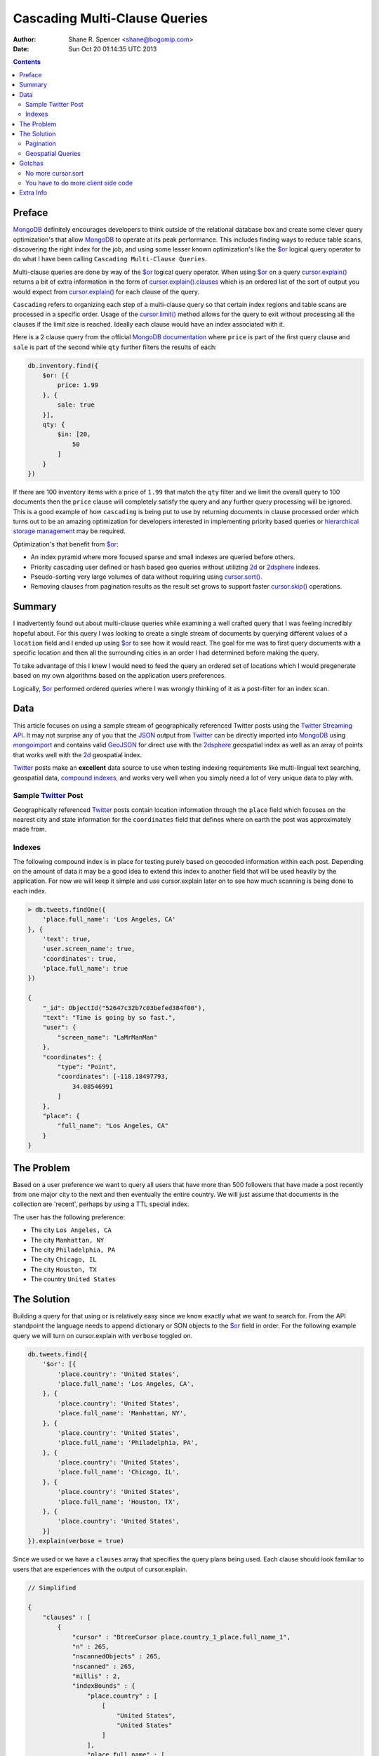 ==============================
Cascading Multi-Clause Queries
==============================

:Author: Shane R. Spencer <shane@bogomip.com>
:Date: Sun Oct 20 01:14:35 UTC 2013

.. contents::

..  _$or: http://docs.mongodb.org/manual/reference/operator/or/

..  _cursor.limit(): http://docs.mongodb.org/manual/reference/method/cursor.limit/

..  _cursor.sort(): http://docs.mongodb.org/manual/reference/method/cursor.sort/

..  _cursor.skip(): http://docs.mongodb.org/manual/reference/method/cursor.skip/

..  _cursor.explain(): http://docs.mongodb.org/manual/reference/method/cursor.explain/

..  _cursor.explain().clauses: http://docs.mongodb.org/manual/reference/method/cursor.explain/#or-query-output-fields

..  _mongodb: http://www.mongodb.org/

..  _2d: http://docs.mongodb.org/manual/core/2d/

..  _2dsphere: http://docs.mongodb.org/manual/core/2dsphere/

..  _mongoimport: http://docs.mongodb.org/manual/reference/program/mongoimport/

..  _geojson: http://docs.mongodb.org/manual/reference/glossary/#term-geojson

..  _json: http://docs.mongodb.org/manual/reference/glossary/#term-json

..  _hierarchical storage management: http://en.wikipedia.org/wiki/Hierarchical_storage_management

..  _twitter: http://twitter.com/

..  _twitter streaming api: https://dev.twitter.com/docs/streaming-apis

..  _compound indexes: http://docs.mongodb.org/manual/core/index-compound

Preface
=======

`MongoDB`_ definitely encourages developers to think outside of the relational database box and create some clever query optimization's that allow `MongoDB`_ to operate at its peak performance.  This includes finding ways to reduce table scans, discovering the right index for the job, and using some lesser known optimization's like the `$or`_ logical query operator to do what I have been calling ``Cascading Multi-Clause Queries``.

Multi-clause queries are done by way of the `$or`_ logical query operator.  When using `$or`_ on a query `cursor.explain()`_ returns a bit of extra information in the form of `cursor.explain().clauses`_ which is an ordered list of the sort of output you would expect from `cursor.explain()`_ for each clause of the query.

``Cascading`` refers to organizing each step of a multi-clause query so that certain index regions and table scans are processed in a specific order.  Usage of the `cursor.limit()`_ method allows for the query to exit without processing all the clauses if the limit size is reached. Ideally each clause would have an index associated with it.

Here is a 2 clause query from the official `MongoDB documentation <http://docs.mongodb.org/manual/reference/operator/query/or/#op._S_or>`_ where ``price`` is part of the first query clause and ``sale`` is part of the second while ``qty`` further filters the results of each:

..  code :: javascript

    db.inventory.find({
        $or: [{
            price: 1.99
        }, {
            sale: true
        }],
        qty: {
            $in: [20,
                50
            ]
        }
    })

If there are 100 inventory items with a price of ``1.99`` that match the ``qty`` filter and we limit the overall query to 100 documents then the ``price`` clause will completely satisfy the query and any further query processing will be ignored.  This is a good example of how ``cascading`` is being put to use by returning documents in clause processed order which turns out to be an amazing optimization for developers interested in implementing priority based queries or `hierarchical storage management`_ may be required.

Optimization's that benefit from `$or`_:

* An index pyramid where more focused sparse and small indexes are queried before others.

* Priority cascading user defined or hash based geo queries without utilizing `2d`_ or `2dsphere`_ indexes.

* Pseudo-sorting very large volumes of data without requiring using `cursor.sort()`_.

* Removing clauses from pagination results as the result set grows to support faster `cursor.skip()`_ operations.
    
Summary
=======

I inadvertently found out about multi-clause queries while examining a well crafted query that I was feeling incredibly hopeful about.  For this query I was looking to create a single stream of documents by querying different values of a ``location`` field and I ended up using `$or`_ to see how it would react.  The goal for me was to first query documents with a specific location and then all the surrounding cities in an order I had determined before making the query.

To take advantage of this I knew I would need to feed the query an ordered set of locations which I would pregenerate based on my own algorithms based on the application users preferences.

Logically, `$or`_ performed ordered queries where I was wrongly thinking of it as a post-filter for an index scan.

Data
====

This article focuses on using a sample stream of geographically referenced Twitter posts using the `Twitter Streaming API`_.  It may not surprise any of you that the `JSON`_ output from `Twitter`_ can be directly imported into `MongoDB`_ using `mongoimport`_ and contains valid `GeoJSON`_ for direct use with the `2dsphere`_ geospatial index as well as an array of points that works well with the `2d`_ geospatial index.

`Twitter`_ posts make an **excellent** data source to use when testing indexing requirements like multi-lingual text searching, geospatial data, `compound indexes`_, and works very well when you simply need a lot of very unique data to play with.

Sample `Twitter`_ Post
----------------------

Geographically referenced `Twitter`_ posts contain location information through the ``place`` field which focuses on the nearest city and state information for the ``coordinates`` field that defines where on earth the post was approximately made from.

..  code :: javascript


        
Indexes
-------

The following compound index is in place for testing purely based on 
geocoded information within each post.  Depending on the amount of 
data it may be a good idea to extend this index to another field that 
will be used heavily by the application.  For now we will keep it 
simple and use cursor.explain later on to see how much scanning is 
being done to each index.

..  code :: javascript    

    > db.tweets.findOne({
        'place.full_name': 'Los Angeles, CA'
    }, {
        'text': true,
        'user.screen_name': true,
        'coordinates': true,
        'place.full_name': true
    })
    
    {
        "_id": ObjectId("52647c32b7c03befed384f00"),
        "text": "Time is going by so fast.",
        "user": {
            "screen_name": "LaMrManMan"
        },
        "coordinates": {
            "type": "Point",
            "coordinates": [-118.18497793,
                34.08546991
            ]
        },
        "place": {
            "full_name": "Los Angeles, CA"
        }
    }
    
The Problem
===========

Based on a user preference we want to query all users that have more 
than 500 followers that have made a post recently from one major city 
to the next and then eventually the entire country.  We will just 
assume that documents in the collection are 'recent', perhaps by using 
a TTL special index.

The user has the following preference:

* The city ``Los Angeles, CA``
* The city ``Manhattan, NY``
* The city ``Philadelphia, PA``
* The city ``Chicago, IL``
* The city ``Houston, TX``
* The country ``United States``

The Solution
============

Building a query for that using or is relatively easy since we know 
exactly what we want to search for.  From the API standpoint the 
language needs to append dictionary or SON objects to the `$or`_
field in order.  For the following example query we will turn on 
cursor.explain with ``verbose`` toggled on.

..  code-block :: javascript

    db.tweets.find({
        '$or': [{
            'place.country': 'United States',
            'place.full_name': 'Los Angeles, CA',
        }, {
            'place.country': 'United States',
            'place.full_name': 'Manhattan, NY',
        }, {
            'place.country': 'United States',
            'place.full_name': 'Philadelphia, PA',
        }, {
            'place.country': 'United States',
            'place.full_name': 'Chicago, IL',
        }, {
            'place.country': 'United States',
            'place.full_name': 'Houston, TX',
        }, {
            'place.country': 'United States',
        }]
    }).explain(verbose = true)


Since we used or we have a ``clauses`` array that specifies the query 
plans being used.  Each clause should look familiar to users that are 
experiences with the output of cursor.explain.

..  code-block :: javascript

    // Simplified
    
    {
        "clauses" : [
            {
                "cursor" : "BtreeCursor place.country_1_place.full_name_1",
                "n" : 265,
                "nscannedObjects" : 265,
                "nscanned" : 265,
                "millis" : 2,
                "indexBounds" : {
                    "place.country" : [
                        [
                            "United States",
                            "United States"
                        ]
                    ],
                    "place.full_name" : [
                        [
                            "Los Angeles, CA",
                            "Los Angeles, CA"
                        ]
                    ]
                },
            },
            {
                "cursor" : "BtreeCursor place.country_1_place.full_name_1",
                "n" : 246,
                "nscannedObjects" : 246,
                "nscanned" : 246,
                "millis" : 11,
                "indexBounds" : {
                    "place.country" : [
                        [
                            "United States",
                            "United States"
                        ]
                    ],
                    "place.full_name" : [
                        [
                            "Manhattan, NY",
                            "Manhattan, NY"
                        ]
                    ]
                },
            },
            {
                "cursor" : "BtreeCursor place.country_1_place.full_name_1",
                "n" : 202,
                "nscannedObjects" : 202,
                "nscanned" : 202,
                "millis" : 10,
                "indexBounds" : {
                    "place.country" : [
                        [
                            "United States",
                            "United States"
                        ]
                    ],
                    "place.full_name" : [
                        [
                            "Philadelphia, PA",
                            "Philadelphia, PA"
                        ]
                    ]
                },
            },
            {
                "cursor" : "BtreeCursor place.country_1_place.full_name_1",
                "n" : 168,
                "nscannedObjects" : 168,
                "nscanned" : 168,
                "millis" : 5,
                "indexBounds" : {
                    "place.country" : [
                        [
                            "United States",
                            "United States"
                        ]
                    ],
                    "place.full_name" : [
                        [
                            "Chicago, IL",
                            "Chicago, IL"
                        ]
                    ]
                },
            },
            {
                "cursor" : "BtreeCursor place.country_1_place.full_name_1",
                "n" : 148,
                "nscannedObjects" : 148,
                "nscanned" : 148,
                "millis" : 6,
                "indexBounds" : {
                    "place.country" : [
                        [
                            "United States",
                            "United States"
                        ]
                    ],
                    "place.full_name" : [
                        [
                            "Houston, TX",
                            "Houston, TX"
                        ]
                    ]
                },
            },
            {
                "cursor" : "BtreeCursor place.country_1_place.full_name_1",
                "n" : 17906,
                "nscannedObjects" : 18935,
                "nscanned" : 18935,
                "millis" : 884,
                "indexBounds" : {
                    "place.country" : [
                        [
                            "United States",
                            "United States"
                        ]
                    ],
                    "place.full_name" : [
                        [
                            {
                                "$minElement" : 1
                            },
                            {
                                "$maxElement" : 1
                            }
                        ]
                    ]
                },
            }
        ],
        "n" : 18935,
        "nscannedObjects" : 19964,
        "nscanned" : 19964,
        "millis" : 920,
        "server" : "buckaroobanzai:27017"
    }
    
That's a lot of documents!, thankfully we can request that the user do 
some pagination or fetch the cursor in batches.  The above information 
shows that ``Los Angeles, CA`` has 265 documents associated with it 
and ``Manhattan, NY`` has 246.  If the user set their document limit 
to **500** they would only hit the first two clauses and of course the 
query would be nice and fast.

..  code :: javascript

    {
        "clauses" : [
            {
                "cursor" : "BtreeCursor place.country_1_place.full_name_1",
                "n" : 265,
                "nscannedObjects" : 265,
                "nscanned" : 265,
                "millis" : 2,
                "indexBounds" : {
                    "place.country" : [
                        [
                            "United States",
                            "United States"
                        ]
                    ],
                    "place.full_name" : [
                        [
                            "Los Angeles, CA",
                            "Los Angeles, CA"
                        ]
                    ]
                },
            },
            {
                "cursor" : "BtreeCursor place.country_1_place.full_name_1",
                "n" : 235,
                "nscannedObjects" : 235,
                "nscanned" : 235,
                "millis" : 10,
                "indexBounds" : {
                    "place.country" : [
                        [
                            "United States",
                            "United States"
                        ]
                    ],
                    "place.full_name" : [
                        [
                            "Manhattan, NY",
                            "Manhattan, NY"
                        ]
                    ]
                },
            }
        ],
        "n" : 500,
        "nscannedObjects" : 500,
        "nscanned" : 500,
        "millis" : 12,
        "server" : "buckaroobanzai:27017"
    }

This is right in line with how `hierarchical storage management`_ is 
done.  If we are clever we can isolate low traffic index ranges to 
less expensive shard servers and use this solution to only hit those 
servers if the rest of the shards could not completely satisfy the 
query.

As previously stated, the user wants to include only documents posted 
by individuals that have more than 500 followers.  We can do this one 
of two ways depending on how flexible we want this query.

..  code-block :: javascript

    db.tweets.find({
        '$or': [{
            'place.country': 'United States',
            'place.full_name': 'Los Angeles, CA',
        }, {
            'place.country': 'United States',
            'place.full_name': 'Manhattan, NY',
        }, {
            'place.country': 'United States',
            'place.full_name': 'Philadelphia, PA',
        }, {
            'place.country': 'United States',
            'place.full_name': 'Chicago, IL',
        }, {
            'place.country': 'United States',
            'place.full_name': 'Houston, TX',
        }, {
            'place.country': 'United States',
        }],
        'user.followers_count': { '$gte': 500 },
    }).limit(500).explain(verbose = true)

..  code-block :: javascript

    db.tweets.find({
        '$or': [{
            'place.country': 'United States',
            'place.full_name': 'Los Angeles, CA',
            'user.followers_count': { '$gte': 500 },
        }, {
            'place.country': 'United States',
            'place.full_name': 'Manhattan, NY',
            'user.followers_count': { '$gte': 500 },
        }, {
            'place.country': 'United States',
            'place.full_name': 'Philadelphia, PA',
            'user.followers_count': { '$gte': 500 },
        }, {
            'place.country': 'United States',
            'place.full_name': 'Chicago, IL',
            'user.followers_count': { '$gte': 500 },
        }, {
            'place.country': 'United States',
            'place.full_name': 'Houston, TX',
            'user.followers_count': { '$gte': 500 },
        }, {
            'place.country': 'United States',
            'user.followers_count': { '$gte': 500 },
        }],
    }).limit(500).explain(verbose = true)

The latter query allows us to change ``user.followers_count`` to match 
any limit the user requests.  Perhaps they want to scan the country 
for any individuals with over 10000 followers.

Keep in mind that when want your or operator to be first in a query 
you should always use SON objects to build your query.  This makes 
sure that the query document is ordered properly when using a 
programming language where dictionaries have no ordering, like 
Python.

Pagination
----------

Without going to far into it.  If you're client side can tell you 
where it last left off (say.. the middle of ``Manhattan, NY``) your 
client side code can simply leave ``Los Angeles, CA`` out of the loop.  
Unfortunately since your clauses aren't individually sorted (see 
Gotchas_) it can be a bit difficult to pick up where you left off 
without also knowing how many documents into ``Manhattan, NY`` the 
last query got to.
       
Geospatial Queries
------------------

In my article `Geospatial MongoDB using Quadtrees and Geohashes 
<geospatial-mongodb-using-quadtrees-and-geohashes.rst>` I go over 
using hashes that narrow down on specific locations the longer the 
hash string becomes which is known as the precision.  Pulling off a 
query where I look for all points within a specific location is pretty 
simple and using the or operator makes it simple to get a roughly 
distance sorted result set without using 2d or 2dsphere geospatial 
indexes.

Why?  Because 2d_/2dsphere indexes cannot be used as shard keys 
however geohash and quadtree strings can.

Lets pull off the following:

* query a hash the size of a house
* query the hashes neighbors
* query a hash the size of a block
* query the hashes neighbors

..  code :: javascript

    db.tweets.find({
        '$or': [{
            'geohash': /^bdvkjqwr/,
        }, {
            'geohash': {
                '$in': [
                    /^bdvkjqy0/,
                    /^bdvkjqy2/,
                    /^bdvkjqy8/,
                    /^bdvkjqwp/,
                    /^bdvkjqwx/,
                    /^bdvkjqwn/,
                    /^bdvkjqwq/,
                    /^bdvkjqww/,
                ]
            }
        }, {
            'geohash': /^bdvkjq/,
        }, {
            'geohash': {
                '$in': [
                    /^bdvkjp/,
                    /^bdvkjr/,
                    /^bdvkjx/,
                    /^bdvkjn/,
                    /^bdvkjw/,
                    /^bdvkjj/,
                    /^bdvkjm/,
                    /^bdvkjt/,
                ]
            }
        }],
    }).limit(500).explain(verbose = true)

Gotchas
=======

There are of course a few gotchas with using this solution.

No more cursor.sort
-------------------

Go ahead and try it.  Instead of processing each or clause and 
returning sorted chunks you will instead process the index directly 
(hopefully) and filter the results through the or array using a 
post-processor.

You have to do more client side code
------------------------------------

I couldn't be happier about that.  Making specific use of a very 
simple database solution (comparatively speaking) is going to 
eventually require some pre and post processing by the client if you 
want to do anything that isn't directly supported.  Thankfully 
MongoDB is very **streamy** and processing a cursor in most languages 
is very simple.

Extra Info
==========

Also check out `Interim Tables F.T.W. <interim-tables-ftw.rst>` to see 
how the result set for or based cascading multi-clause queries can be 
stored into an interim table and a secondary query can be done against 
the data.  Both solutions are a killer combination when it comes to 
keeping index size down and creating simple and straight forward data 
sets highly searchable and easily paginated.

